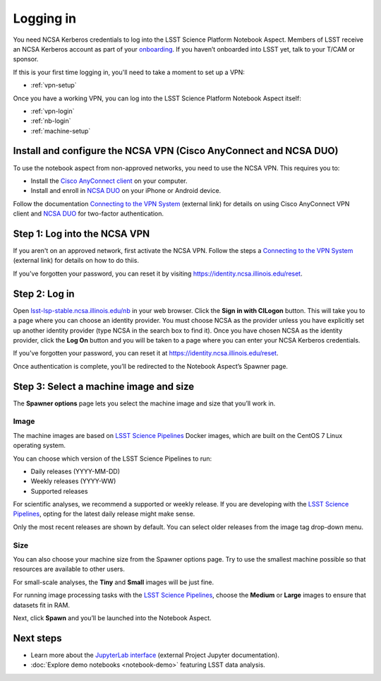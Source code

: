 ##########
Logging in
##########

You need NCSA Kerberos credentials to log into the LSST Science Platform Notebook Aspect.
Members of LSST receive an NCSA Kerberos account as part of your `onboarding <https://developer.lsst.io/team/onboarding.html>`__.
If you haven’t onboarded into LSST yet, talk to your T/CAM or sponsor.

If this is your first time logging in, you'll need to take a moment to set up a VPN:

- :ref:`vpn-setup`

Once you have a working VPN, you can log into the LSST Science Platform Notebook Aspect itself:

- :ref:`vpn-login`
- :ref:`nb-login`
- :ref:`machine-setup`

.. _vpn-setup:

Install and configure the NCSA VPN (Cisco AnyConnect and NCSA DUO)
==================================================================

To use the notebook aspect from non-approved networks, you need to use the NCSA VPN.
This requires you to:

- Install the `Cisco AnyConnect client`_ on your computer.
- Install and enroll in `NCSA DUO`_ on your iPhone or Android device.

Follow the documentation `Connecting to the VPN System`_ (external link) for details on using Cisco AnyConnect VPN client and `NCSA DUO`_ for two-factor authentication.

.. _vpn-login:

Step 1: Log into the NCSA VPN
=============================

If you aren't on an approved network, first activate the NCSA VPN.
Follow the steps a `Connecting to the VPN System`_ (external link) for details on how to do thiis.

If you've forgotten your password, you can reset it by visiting https://identity.ncsa.illinois.edu/reset.

.. _nb-login:

Step 2: Log in
==============

Open `lsst-lsp-stable.ncsa.illinois.edu/nb <https://lsst-lsp-stable.ncsa.illinois.edu/nb>`__ in your web browser.
Click the **Sign in with CILogon** button.
This will take you to a page where you can choose an identity provider.
You must choose NCSA as the provider unless you have explicitly set up another identity provider (type NCSA in the search box to find it).
Once you have chosen NCSA as the identity provider, click the **Log On** button and you will be taken to a page where you can enter your NCSA Kerberos credentials.

If you've forgotten your password, you can reset it at https://identity.ncsa.illinois.edu/reset.

Once authentication is complete, you’ll be redirected to the Notebook Aspect’s Spawner page.

.. _machine-setup:

Step 3: Select a machine image and size
=======================================

The **Spawner options** page lets you select the machine image and size that you’ll work in.

.. _logging-in-image:

Image
-----

The machine images are based on `LSST Science Pipelines`_ Docker images, which are built on the CentOS 7 Linux operating system.

You can choose which version of the LSST Science Pipelines to run:

-  Daily releases (YYYY-MM-DD)
-  Weekly releases (YYYY-WW)
-  Supported releases

For scientific analyses, we recommend a supported or weekly release.
If you are developing with the `LSST Science Pipelines`_, opting for the latest daily release might make sense.

Only the most recent releases are shown by default.
You can select older releases from the image tag drop-down menu.

Size
----

You can also choose your machine size from the Spawner options page. Try to use the smallest machine possible so that resources are available to other users.

For small-scale analyses, the **Tiny** and **Small** images will be just fine.

For running image processing tasks with the `LSST Science Pipelines`_, choose the **Medium** or **Large** images to ensure that datasets fit in RAM.

Next, click **Spawn** and you’ll be launched into the Notebook Aspect.

Next steps
==========

-  Learn more about the `JupyterLab interface <https://jupyterlab.readthedocs.io/en/latest/>`_ (external Project Jupyter documentation).
-  :doc:`Explore demo notebooks <notebook-demo>` featuring LSST data analysis.

.. _LSST Science Pipelines: https://pipelines.lsst.io
.. _NCSA DUO: https://wiki.ncsa.illinois.edu/display/cybersec/Duo+at+NCSA
.. _Connecting to the VPN System: https://wiki.ncsa.illinois.edu/display/cybersec/Virtual+Private+Network+%28VPN%29+Service#VirtualPrivateNetwork(VPN)Service-ConnectingtotheVPNSystem
.. _`Cisco AnyConnect client`: https://wiki.ncsa.illinois.edu/display/cybersec/Virtual+Private+Network+%28VPN%29+Service#VirtualPrivateNetwork(VPN)Service-CiscoAnyConnectVPNClientDownloads
